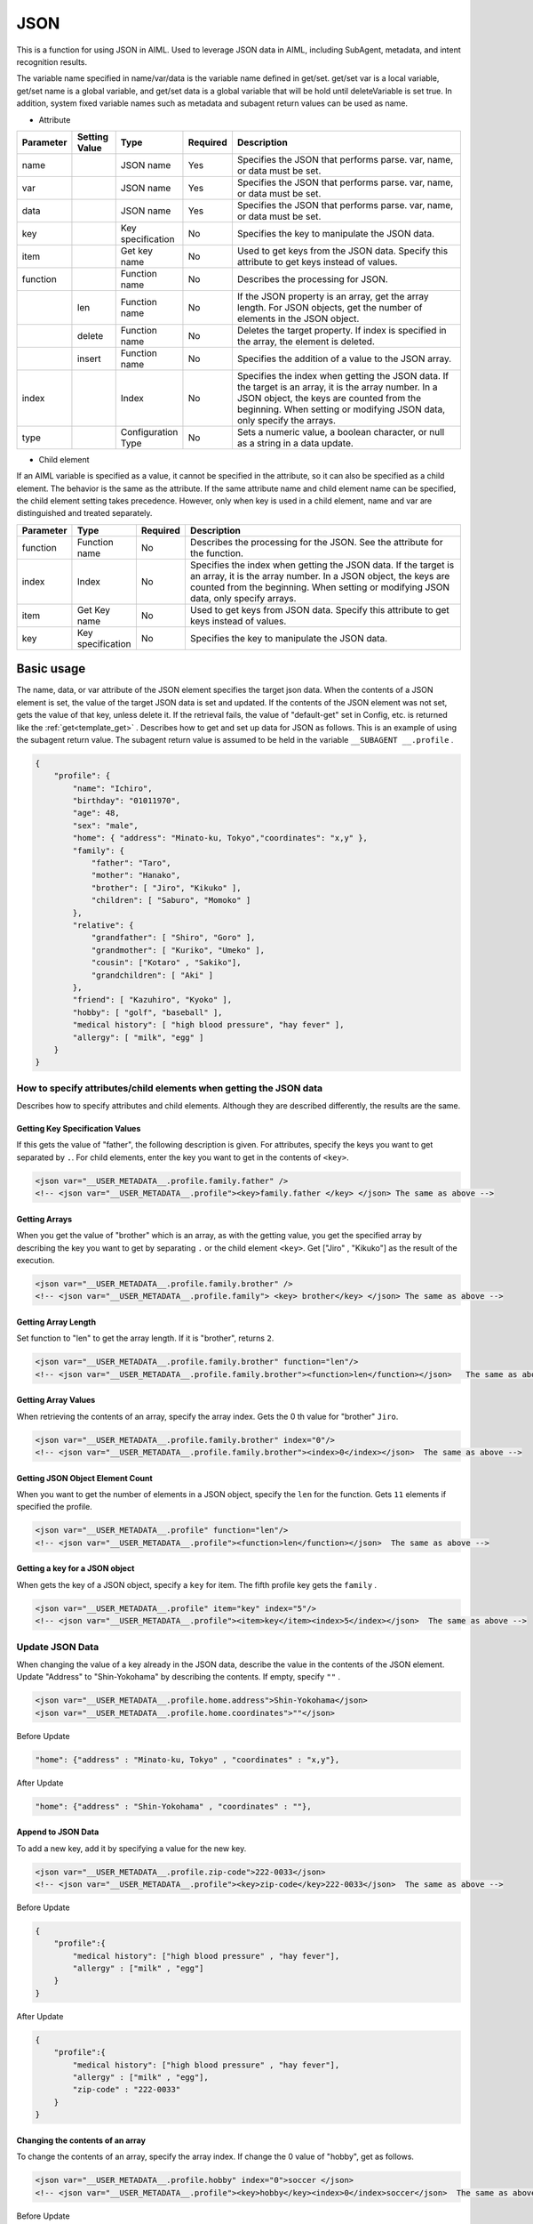 JSON
============================

This is a function for using JSON in AIML.
Used to leverage JSON data in AIML, including SubAgent, metadata, and intent recognition results.

The variable name specified in name/var/data is the variable name defined in get/set.
get/set var is a local variable, get/set name is a global variable, and get/set data is a global variable that will be hold until deleteVariable is set true.
In addition, system fixed variable names such as metadata and subagent return values can be used as name.


* Attribute

.. csv-table::
    :header: "Parameter","Setting Value","Type","Required","Description"
    :widths: 10,10,10,5,65

    "name","","JSON name","Yes","Specifies the JSON that performs parse. var, name, or data must be set."
    "var","","JSON name","Yes","Specifies the JSON that performs parse. var, name, or data must be set."
    "data","","JSON name","Yes","Specifies the JSON that performs parse. var, name, or data must be set."
    "key","","Key specification","No","Specifies the key to manipulate the JSON data."
    "item","","Get key name ","No","Used to get keys from the JSON data. Specify this attribute to get keys instead of values."
    "function","","Function name","No","Describes the processing for JSON."
    "","len","Function name","No","If the JSON property is an array, get the array length. For JSON objects, get the number of elements in the JSON object."
    "","delete","Function name","No","Deletes the target property. If index is specified in the array, the element is deleted."
    "","insert","Function name","No","Specifies the addition of a value to the JSON array."
    "index","","Index","No","Specifies the index when getting the JSON data. If the target is an array, it is the array number. In a JSON object, the keys are counted from the beginning. When setting or modifying JSON data, only specify the arrays."
    "type","","Configuration Type","No","Sets a numeric value, a boolean character, or null as a string in a data update."


* Child element

If an AIML variable is specified as a value, it cannot be specified in the attribute, so it can also be specified as a child element.
The behavior is the same as the attribute. If the same attribute name and child element name can be specified, the child element setting takes precedence.
However, only when key is used in a child element, name and var are distinguished and treated separately.

.. csv-table::
    :header: "Parameter","Type","Required","Description"
    :widths: 10,10,5,75

    "function","Function name","No","Describes the processing for the JSON. See the attribute for the function."
    "index","Index","No","Specifies the index when getting the JSON data. If the target is an array, it is the array number. In a JSON object, the keys are counted from the beginning. When setting or modifying JSON data, only specify arrays."
    "item","Get Key name","No","Used to get keys from JSON data. Specify this attribute to get keys instead of values."
    "key","Key specification","No","Specifies the key to manipulate the JSON data."


Basic usage
-----------------------------

The name, data, or var attribute of the JSON element specifies the target json data. 
When the contents of a JSON element is set,  the value of the target JSON data is set and updated.
If the contents of the JSON element was not set, gets the value of that key, unless delete it. If the retrieval fails, the value of "default-get" set in Config, etc. is returned like the :ref:`get<template_get>` .
Describes how to get and set up data for JSON as follows. 
This is an example of using the subagent return value. The subagent return value is assumed to be held in the variable ``__SUBAGENT __.profile`` .


.. code:: json

    {
        "profile": {
            "name": "Ichiro",
            "birthday": "01011970",
            "age": 48,
            "sex": "male",
            "home": { "address": "Minato-ku, Tokyo","coordinates": "x,y" },
            "family": {
                "father": "Taro",
                "mother": "Hanako",
                "brother": [ "Jiro", "Kikuko" ],
                "children": [ "Saburo", "Momoko" ]
            },
            "relative": {
                "grandfather": [ "Shiro", "Goro" ],
                "grandmother": [ "Kuriko", "Umeko" ],
                "cousin": ["Kotaro" , "Sakiko"],
                "grandchildren": [ "Aki" ]
            },
            "friend": [ "Kazuhiro", "Kyoko" ],
            "hobby": [ "golf", "baseball" ],
            "medical history": [ "high blood pressure", "hay fever" ],
            "allergy": [ "milk", "egg" ]
        }
    }

How to specify attributes/child elements when getting the JSON data
^^^^^^^^^^^^^^^^^^^^^^^^^^^^^^^^^^^^^^^^^^^^^^^^^^^^^^^^^^^^^^^^^^^^^^

Describes how to specify attributes and child elements.
Although they are described differently, the results are the same.

Getting Key Specification Values
~~~~~~~~~~~~~~~~~~~~~~~~~~~~~~~~~~~~~~~~~~

If this gets the value of "father", the following description is given. 
For attributes, specify the keys you want to get separated by  ``.``.
For child elements, enter the key you want to get in the contents of ``<key>``.

.. code:: xml

    <json var="__USER_METADATA__.profile.family.father" />
    <!-- <json var="__USER_METADATA__.profile"><key>family.father </key> </json> The same as above -->


Getting Arrays
~~~~~~~~~~~~~~~~~~~~~~~~~~~~~~~~~~~~~~~~~~

When you get the value of "brother" which is an array, as with the getting value, 
you get the specified array by describing the key you want to get by separating ``.`` or the child element ``<key>``.
Get ["Jiro" , "Kikuko"] as the result of the execution.

.. code:: xml

    <json var="__USER_METADATA__.profile.family.brother" />
    <!-- <json var="__USER_METADATA__.profile.family"> <key> brother</key> </json> The same as above -->


Getting Array Length
~~~~~~~~~~~~~~~~~~~~~~~~~~~~~~~~~~~~~~~~~~

Set function to "len" to get the array length.
If it is "brother", returns ``2``.

.. code:: xml

    <json var="__USER_METADATA__.profile.family.brother" function="len"/>
    <!-- <json var="__USER_METADATA__.profile.family.brother"><function>len</function></json>   The same as above -->

Getting Array Values
~~~~~~~~~~~~~~~~~~~~~~~~~~~~~~~~~~~~~~~~~~

When retrieving the contents of an array, specify the array index.
Gets the 0 th value for "brother" ``Jiro``.

.. code:: xml

    <json var="__USER_METADATA__.profile.family.brother" index="0"/>
    <!-- <json var="__USER_METADATA__.profile.family.brother"><index>0</index></json>  The same as above -->



Getting JSON Object Element Count
~~~~~~~~~~~~~~~~~~~~~~~~~~~~~~~~~~~~~~~~~~

When you want to get the number of elements in a JSON object, specify the ``len`` for the function.
Gets ``11`` elements if specified the profile.

.. code:: xml

    <json var="__USER_METADATA__.profile" function="len"/>
    <!-- <json var="__USER_METADATA__.profile"><function>len</function></json>  The same as above -->


Getting a key for a JSON object
~~~~~~~~~~~~~~~~~~~~~~~~~~~~~~~~~~~~~~~~~~

When gets the key of a JSON object, specify a ``key`` for item.
The fifth profile key gets the  ``family`` .

.. code:: xml

    <json var="__USER_METADATA__.profile" item="key" index="5"/>
    <!-- <json var="__USER_METADATA__.profile"><item>key</item><index>5</index></json>  The same as above -->



Update JSON Data
^^^^^^^^^^^^^^^^^^^^^^^^^^^^^

When changing the value of a key already in the JSON data, describe the value in the contents of the JSON element. 
Update "Address" to "Shin-Yokohama" by describing the contents.
If empty, specify ``""`` .

.. code:: xml

    <json var="__USER_METADATA__.profile.home.address">Shin-Yokohama</json>
    <json var="__USER_METADATA__.profile.home.coordinates">""</json>


Before Update

.. code:: json

    "home": {"address" : "Minato-ku, Tokyo" , "coordinates" : "x,y"},

After Update

.. code:: json

    "home": {"address" : "Shin-Yokohama" , "coordinates" : ""},


Append to JSON Data
~~~~~~~~~~~~~~~~~~~~~~~~~~~~~

To add a new key, add it by specifying a value for the new key.

.. code:: xml

    <json var="__USER_METADATA__.profile.zip-code">222-0033</json>
    <!-- <json var="__USER_METADATA__.profile"><key>zip-code</key>222-0033</json>  The same as above -->

Before Update

.. code:: json

    {
        "profile":{
            "medical history": ["high blood pressure" , "hay fever"],
            "allergy" : ["milk" , "egg"]
        }
    }

After Update

.. code:: json

    {
        "profile":{
            "medical history": ["high blood pressure" , "hay fever"],
            "allergy" : ["milk" , "egg"],
            "zip-code" : "222-0033"
        }
    }

Changing the contents of an array
~~~~~~~~~~~~~~~~~~~~~~~~~~~~~~~~~~~~~~~

To change the contents of an array, specify the array index.
If change the 0 value of "hobby", get as follows.

.. code:: xml

    <json var="__USER_METADATA__.profile.hobby" index="0">soccer </json>
    <!-- <json var="__USER_METADATA__.profile"><key>hobby</key><index>0</index>soccer</json>  The same as above-->

Before Update

.. code:: json

    {
        "profile":{
            "hobby": ["golf" , "baseball"]
        }
    }

After Update

.. code:: json

    {
        "profile":{
            "hobby": ["soccer" , "baseball"]
        }
    }


Modifying Arrays
~~~~~~~~~~~~~~~~~~~~~~~~~~~~~

To modify all the elements of "hobby" in the array,
enclose individual elements in double quotes and separate them with commas.

.. code:: xml

    <json var="__USER_METADATA__.profile.hobby">"soccer","fishing","movie watching"</json>
    <!-- <json var="__USER_METADATA__.profile"><key>hobby</key>"soccer","fishing","movie watching"</json>  The same as above -->

is specified,

Before Update

.. code:: json

            "hobby": ["golf","baseball"],

After Update

.. code:: json

            "hobby": ["soccer","fishing","movie watching"],

Adding Elements to Arrays
~~~~~~~~~~~~~~~~~~~~~~~~~~~~~

To add an element to the array, specifies the function to insert and index to set the insertion point.
To add a value at the beginning, specify 0 for index.
A minus index represents the trailing index value, e.g., index = -1 appends the value to the end of the array.
Enclose individual elements in double quotes and separate them with commas.

In the example below, index = "0" is specified for "hobby" that is an array, and the value is added to the beginning of the array.

.. code:: xml

    <json var="__USER_METADATA__.profile.hobby" function="insert" index="0">"soccer" , "fishing" , "movie watching" , "travel (overseas, domestic)" </ json>
    <!-- <json var="__USER_METADATA__.profile"><key>hobby</key><function>insert</function><index>0</index>"soccer","fishing", "movie watching", "travel (overseas, domestic)"</json>   The same as above -->


Before Update

.. code:: json

            "hobby": ["golf","baseball"],

After Update

.. code:: json

            "hobby": ["soccer" , "fishing" , "movie watching" , "travel (overseas, domestic)" , "golf" , "baseball"],


In the example below, the value is added to the end of the array by specifying index = "2" that is the number of the elements in array "hobby".

.. code:: xml

    <json var="__USER_METADATA__.profile.hobby" function="insert" index="2">"soccer , "fishing" , "movie watching" , "travel (overseas,domestic)"</json>
    <!-- <json var="__USER_METADATA__.profile"><key>hobby</key><function>insert</function><index>2</index>"soccer , "fishing" , "movie watching" , "travel (overseas,domestic)"</json>   The same operation as above -->

Before Update

.. code:: json

            "hobby": ["golf" , "baseball"],

After Update

.. code:: json

            "hobby": ["golf" , "baseball" , "soccer" , "fishing" , "movie watching" , "travel (overseas, domestic)"],

Similarly, index = "-1" adds a value to the end of the array.

.. code:: xml

    <json var="__USER_METADATA__.profile.hobby" function="insert" index="-1">"soccer , "fishing" , "movie watching" , "travel (overseas,domestic)"</json>
    <!-- <json var="__USER_METADATA__.profile"><key>hobby</key><function>insert</function><index>-1</index>"soccer , "fishing" , "movie watching" , "travel (overseas,domestic)"</json>  The same as above -->

Before Update

.. code:: json

            "hobby": ["golf" , "baseball"],

After Update

.. code:: json

            "hobby": ["golf" , "baseball" , "soccer" , "fishing" , "movie watching" , " travel (oversea, domestic)"],

Creating Arrays
~~~~~~~~~~~~~~~~~~~~~~~~~~~~~

To create an array, set elements separated by commas or specify the function with insert and set index to 0 or -1. (Not created if index is not 0 or -1)

The following example creates a "education" as a new array element.


.. code:: xml

    <json var="__USER_METADATA__.profile.education"> "A Elementary School" , "B Junior High School" , "C high school" , "D University" </json>
    <!-- <json var="__USER_METADATA__.profile.education" function="insert" index="0"> "A Elementary School", "B Junior High School", "C high school", "D University" </json> The same as above -->
    <!-- <json var="__USER_METADATA__.profile.education" function="insert" index="-1"> "A Elementary School", "B Junior High School", "C high school", "D University" </json> The same as above -->
    <!-- <json var="__USER_METADATA__.profile"><key>education</key><function>insert</function><index>0</index> "A Elementary School", "B Junior High School", "C high school", "D University" </json> The same as above -->

After creation

.. code:: json

            "education":["A Elementary School","B Junior High School","C high school","D University"]

In the case of an array with only one element, if insert is not specified for function, a JSON object is created, so insert is required for the function.
(It is not possible to change a JSON object to an array by specifying function with insert. It must first be created as an array element.)

.. code:: xml

    <!-- <json var="__USER_METADATA__.profile.education" function = "insert" index = "0"> "D University" </json> The same as above -->
    <!-- <json var="__USER_METADATA__.profile.education" function = "insert" index = "-1"> "D University" </json> The same as above -->
    <!-- <json var="__USER_METADATA__.profile"> <key> education </key> <function> insert </function> <index> 0 </index> "D University" </json> The same as above -->

After the update, a one-element array is created.

.. code:: json

            "education" : ["D University"]


If insert is not specified for function,

.. code:: xml

    <json var="__USER_METADATA__.profile.education"> "D University"</json>

After update, a JSON object is created.

.. code:: json

            "education" : "D University"


Deleting JSON Data
^^^^^^^^^^^^^^^^^^^^^^^^^^^^^


Deleting Array Elements
~~~~~~~~~~~~~~~~~~~~~~~~~~~~~

To delete an array element, set function to delete and index to the index of the target value.
Deletes the value at the specified index. 
A negative index represents a trailing index value, and index = -1 deletes the last value in the array.

.. code:: XML

    <json var="__USER_METADATA__.profile.hobby index="0" function="delete" />
    <!-- <json var="__USER_METADATA__.profile.hobby"><index>0</index><function>delete</function></json>  The same as above -->
    <json var="__USER_METADATA__.profile.hobby index="-1" function="delete" />
    <!-- <json var="__USER_METADATA__.profile.hobby"><index>-1</index><function>delete</function></json>  The same as above -->

Before Update

.. code:: json

            "hobby": ["golf" , "baseball" , "reading"],

After Update

.. code:: json

            "hobby": ["baseball"],


Deleting Keys
~~~~~~~~~~~~~~~~~~~~~~~~~~~~~

To delete keys, set function to delete.
Deletes the specified key and value.

Delete the "hobby" key and value by specifying "delete" for "function".

.. code:: xml

    <json var="__USER_METADATA__.profile.hobby" function="delete" />
    <!-- <json var="__USER_METADATA__.profile.hobby"><function>delete</function><json>  The same as above -->

Before Update

.. code:: json

            "friend": ["Kazuhiro" , "Kyoko"],
            "hobby": ["golf" , "baseball"],
            "medical history": ["high blood pressure" , "hay fever"],

After Update

.. code:: json

            "friend": ["Kazuhiro" , "Kyoko"],
            "medical history": ["high blood pressure" , "hay fever"],


Specify JSON format data
^^^^^^^^^^^^^^^^^^^^^^^^^^^^^

To set the element to JSON format data, specify the JSON string format enclosed in curly braces: {}.
Although it can be specified by array operation, it is necessary to specify one element at a time because the description in JSON string format cannot be specified in the list.

.. code:: XML

    <json var="__USER_METADATA__.profile.family.father">{"name": "Taro", "age": 80}</json>

Before Update

.. code:: json

            "father":"Taro",

After Update

.. code:: json

            "father": {
                   "name": "Taro",
                   "age": 80
                   },


Note that this function sets the contents of the JSON key, and it is not possible to set the data in JSON format directly to the variable as shown below.
To :ref:`set<template_set>` a variable to JSON formatted content, use the set element.

.. code:: XML

    <!-- Not Configurable --><json var = "__USER_METADATA__"> {"profile" : {"family" : {"father" : {"name": "Taro", "age": 80}}}} </json>

    <!-- Configurable --> <set var="__USER_METADATA__">{"profile": {"family": {"father": {"name": "Taro", "age": 80}}}}</set>


See: :doc:`SubAgent<SubAgent>` ,:doc:`Metadata<Metadata>` ,:doc:`intent recognition<NLU>` 


Handling of Numeric, Boolean, and null
^^^^^^^^^^^^^^^^^^^^^^^^^^^^^^^^^^^^^^^^^^^^^^^^^^

AIML only handles strings, not JSON numbers, truth values, or nulls directly. 
The operation for setting and getting these contents in the JSON element is explained.


Settings
~~~~~~~~~~~~~~~~~~~~~~~~~~~~~~~~~~~~~~~~~~

| If only a numerical value is specified at the time of setting, it will be treated internally as a numerical value.
| If a Non-numeric string is contained, it will be treated as strings.
| When "true" or "false" indicating boolean value is set, it will be registered in JSON as boolean value.
| If the value is set to null, set null to JSON.
| If set a numeric value, true, false, or null as a character string, specify ``string`` for type.

Example:

.. code:: xml

    <json var="__USER_METADATA__.profile.age">30</json>
    <json var="__USER_METADATA__.profile.fullage">31 years old</json>
    <json var="__USER_METADATA__.profile.birthday" type="string">01011970</json>
    <json var="__USER_METADATA__.profile.self-Introduction">null</json>
    <json var="__USER_METADATA__.profile.telephone-authentication">true</json>
    <json var="__USER_METADATA__.profile.mail-authentication" type="string">false</json>

The setting result of the example is the following JSON.

.. code:: json

    {
        "profile": {
            "age": 30,
            "fullage": ”31 years old",
            "birthday": "01011970",
            "self-introduction": null,
            "telephone-authentication": true,
            "mail-authentication": "false"
        }
    }

Getting
~~~~~~~~~~~~~~~~~~~~~~~~~~~~~~~~~~~~~~~~~~

When getting numeric value, boolean value, and null in JSON element, these are obtained as character strings.
In the case of a numeric value, it is obtained as a numeric character string, in the case of a boolean value, it is obtained as a character string of "true", "false", and in the case of null, it is obtained as a character string of "null".

Example:

.. code:: XML

    <json var="__USER_METADATA__.profile.age"/>
    <json var="__USER_METADATA__.profile.fullage"/>
    <json var="__USER_METADATA__.profile.birthday"/>
    <json var="__USER_METADATA__.profile.telephone-authentication"/>
    <json var="__USER_METADATA__.profile.mail-authentication"/>
    <json var="__USER_METADATA__.profile.self-introduction"/>


The scenario designer should be aware of the source data type because each retrieval value is obtained as a string, as shown below.

.. code::

    30
    31 years old
    01011970
    true
    false
    null
